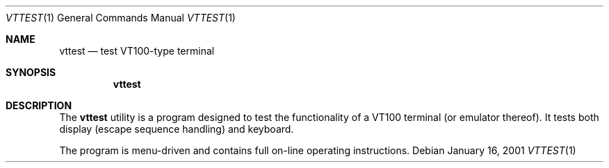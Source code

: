 .\" $FreeBSD: src/usr.sbin/pcvt/vttest/vttest.1,v 1.4.2.2 2002/06/21 16:42:13 charnier Exp $
.\" $DragonFly: src/usr.sbin/pcvt/vttest/Attic/vttest.1,v 1.2 2003/06/17 04:29:59 dillon Exp $
.\"
.Dd January 16, 2001
.Dt VTTEST 1
.Os
.Sh NAME
.Nm vttest
.Nd "test VT100-type terminal"
.Sh SYNOPSIS
.Nm
.Sh DESCRIPTION
The
.Nm
utility is a program designed to test the functionality of a
.Tn VT100
terminal
(or emulator thereof).
It tests both display (escape sequence handling) and keyboard.
.Pp
The program is menu\-driven and contains full on\-line operating
instructions.
